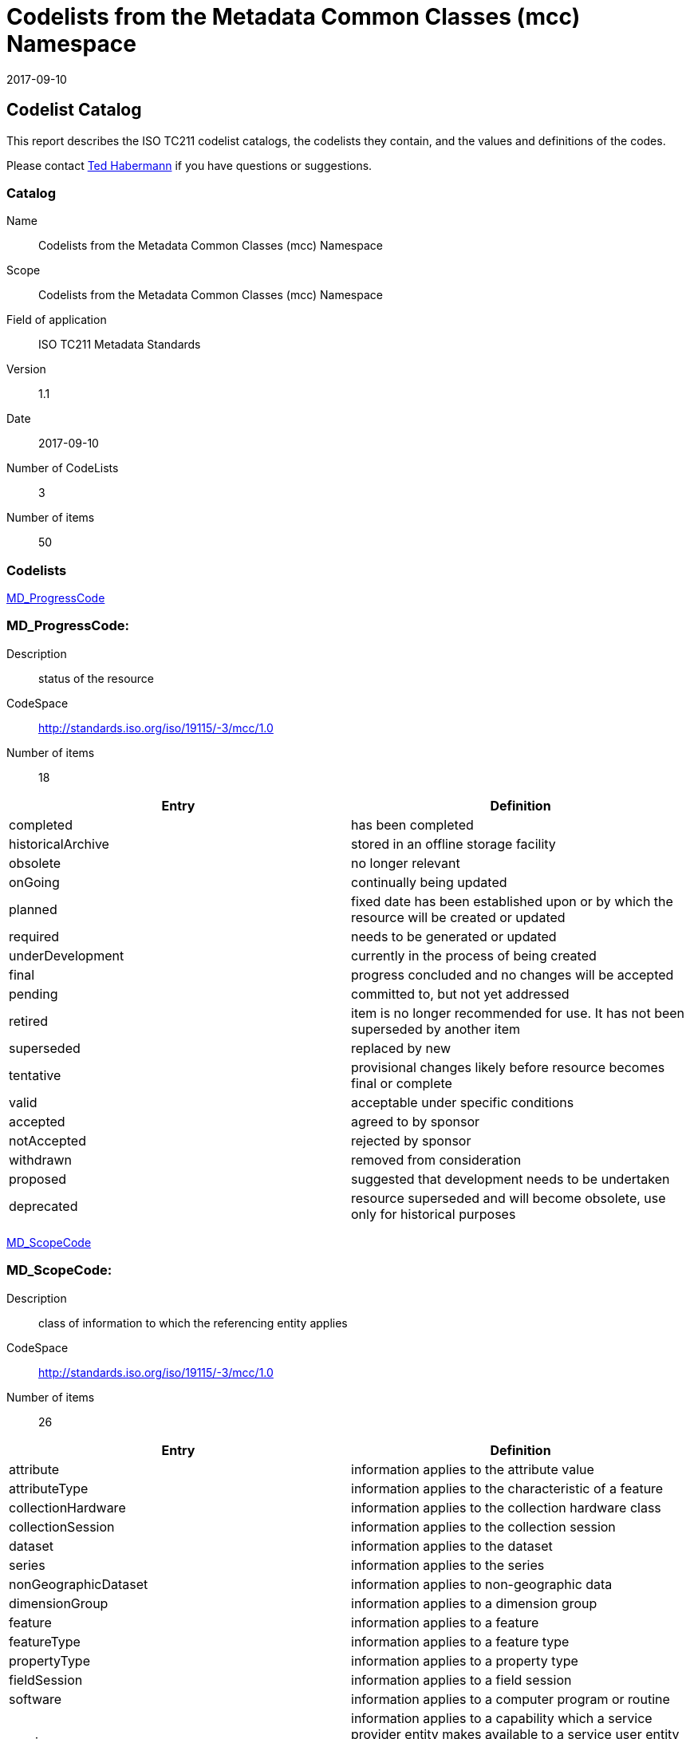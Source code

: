 ﻿= Codelists from the Metadata Common Classes (mcc) Namespace
:edition: 1.1
:revdate: 2017-09-10

== Codelist Catalog

This report describes the ISO TC211 codelist catalogs, the codelists they contain, and the values and definitions of the codes.

Please contact mailto:rehabermann@me.com[Ted Habermann] if you have questions or suggestions.

=== Catalog

Name:: Codelists from the Metadata Common Classes (mcc) Namespace
Scope:: Codelists from the Metadata Common Classes (mcc) Namespace
Field of application:: ISO TC211 Metadata Standards
Version:: 1.1
Date:: 2017-09-10
Number of CodeLists:: 3
Number of items:: 50

=== Codelists

link:MD_ProgressCode[]

=== MD_ProgressCode:

Description:: status of the resource
CodeSpace:: http://standards.iso.org/iso/19115/-3/mcc/1.0
Number of items:: 18

[%unnumbered]
[options=header,cols=2]
|===
| Entry | Definition

| completed | has been completed
| historicalArchive | stored in an offline storage facility
| obsolete | no longer relevant
| onGoing | continually being updated
| planned | fixed date has been established upon or by which the resource will be
created or updated
| required | needs to be generated or updated
| underDevelopment | currently in the process of being created
| final | progress concluded and no changes will be accepted
| pending | committed to, but not yet addressed
| retired | item is no longer recommended for use. It has not been superseded by
another item
| superseded | replaced by new
| tentative | provisional changes likely before resource becomes final or complete
| valid | acceptable under specific conditions
| accepted | agreed to by sponsor
| notAccepted | rejected by sponsor
| withdrawn | removed from consideration
| proposed | suggested that development needs to be undertaken
| deprecated | resource superseded and will become obsolete, use only for historical
purposes
|===

link:MD_ScopeCode[]

=== MD_ScopeCode:

Description:: class of information to which the referencing entity applies
CodeSpace:: http://standards.iso.org/iso/19115/-3/mcc/1.0
Number of items:: 26

[%unnumbered]
[options=header,cols=2]
|===
| Entry | Definition

| attribute | information applies to the attribute value
| attributeType | information applies to the characteristic of a feature
| collectionHardware | information applies to the collection hardware class
| collectionSession | information applies to the collection session
| dataset | information applies to the dataset
| series | information applies to the series
| nonGeographicDataset | information applies to non-geographic data
| dimensionGroup | information applies to a dimension group
| feature | information applies to a feature
| featureType | information applies to a feature type
| propertyType | information applies to a property type
| fieldSession | information applies to a field session
| software | information applies to a computer program or routine
| service | information applies to a capability which a service provider entity makes
available to a service user entity through a set of interfaces that define a
behaviour, such as a use case
| model | information applies to a copy or imitation of an existing or hypothetical
object
| tile | information applies to a tile, a spatial subset of geographic data
| metadata | information applies to metadata
| initiative | information applies to an initiative
| sample | information applies to a sample
| document | information applies to a document
| repository | information applies to a repository
| aggregate | information applies to an aggregate resource
| product | metadata describing an ISO 19131 data product specification
| collection | information applies to an unstructured set
| coverage | information applies to a coverage
| application | information resource hosted on a specific set of hardware and
accessible over a network
|===

link:MD_SpatialRepresentationTypeCode[]

=== MD_SpatialRepresentationTypeCode:

Description:: method used to represent geographic information in the resource
CodeSpace:: http://standards.iso.org/iso/19115/-3/mcc/1.0
Number of items:: 6

[%unnumbered]
[options=header,cols=2]
|===
| Entry | Definition

| vector | vector data are used to represent geographic data
| grid | grid data are used to represent geographic data
| textTable | textual or tabular data are used to represent geographic data
| tin | triangulated irregular network
| stereoModel | three-dimensional view formed by the intersecting homologous rays of
an overlapping pair of images
| video | scene from a video recording
|===
